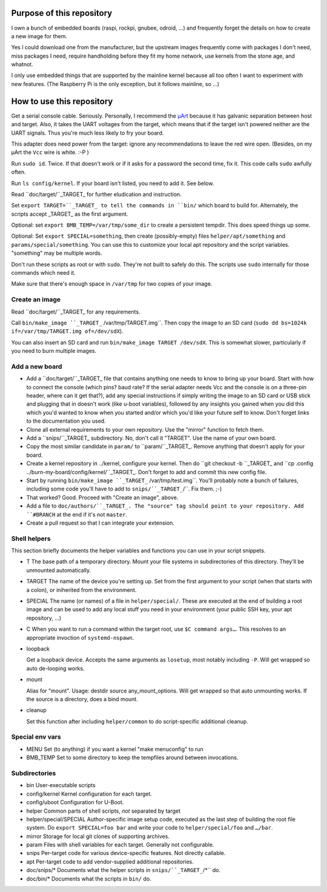 Purpose of this repository
==========================

I own a bunch of embedded boards (raspi, rockpi, gnubee, odroid, …) and
frequently forget the details on how to create a new image for them.

Yes I could download one from the manufacturer, but the upstream images
frequently come with packages I don't need, miss packages I need, require
handholding before they fit my home network, use kernels from the stone
age, and whatnot.

I only use embedded things that are supported by the mainline kernel
because all too often I want to experiment with new features.
(The Raspberry Pi is the only exception, but it follows mainline, so …)


How to use this repository
==========================

Get a serial console cable. Seriously. Personally, I recommend the
`µArt <https://www.crowdsupply.com/pylo/muart>`_ because it has galvanic
separation between host and target. Also, it takes the UART voltages from
the target, which means that if the target isn't powered neither are the
UART signals. Thus you're much less likely to fry your board.

This adapter does need power from the target: ignore any recommendations to
leave the red wire open. (Besides, on my µArt the ``Vcc`` wire is white. :-P )

Run ``sudo id``. Twice. If that doesn't work or if it asks for a password
the second time, fix it. This code calls ``sudo`` awfully often.

Run ``ls config/kernel``. If your board isn't listed, you need to add it.
See below.

Read ``doc/target/``_TARGET_ for further eludication and instruction.

Set ``export TARGET=``_TARGET_ to tell the commands in ``bin/`` which board
to build for. Alternately, the scripts accept _TARGET_ as the first
argument.

Optional: set ``export BMB_TEMP=/var/tmp/some_dir`` to create a persistent
tempdir. This does speed things up some.

Optional: Set ``export SPECIAL=something``, then create (possibly-empty)
files ``helper/apt/something`` and ``params/special/something``. You can
use this to customize your local apt repository and the script variables.
"something" may be multiple words.

Don't run these scripts as root or with ``sudo``. They're not built to
safely do this. The scripts use ``sudo`` internally for those commands
which need it.

Make sure that there's enough space in ``/var/tmp`` for two copies of your
image.

Create an image
+++++++++++++++

Read ``doc/target/``_TARGET_ for any requirements.

Call ``bin/make_image ``_TARGET_`` /var/tmp/TARGET.img``. Then copy the image to
an SD card (``sudo dd bs=1024k if=/var/tmp/TARGET.img of=/dev/sdX``).

You can also insert an SD card and run ``bin/make_image TARGET /dev/sdX``.
This is somewhat slower, particularly if you need to burn multiple images.


Add a new board
+++++++++++++++

* Add a ``doc/target/``_TARGET_ file that contains anything one needs to
  know to bring up your board. Start with how to connect the console (which
  pins? baud rate? If the serial adapter needs Vcc and the console is on a
  three-pin header, where can it get that?), add any special instructions
  if simply writing the image to an SD card or USB stick and plugging that
  in doesn't work (like u-boot variables), followed by any insights you
  gained when you did this which you'd wanted to know when you started
  and/or which you'd like your future self to know. Don't forget links to
  the documentation you used.

* Clone all external requirements to your own repository. Use the "mirror"
  function to fetch them.

* Add a ``snips/``_TARGET_ subdirectory. No, don't call it "TARGET". Use
  the name of your own board.

* Copy the most similar candidate in ``param/`` to ``param/``_TARGET_.
  Remove anything that doesn't apply for your board.

* Create a kernel repository in ../kernel, configure your kernel.
  Then do ``git checkout -b ``_TARGET_ and ``cp .config
  ../burn-my-board/config/kernel/``_TARGET_. Don't forget to add and commit
  this new config file.

* Start by running ``bin/make_image ``_TARGET_`` /var/tmp/test.img``. You'll probably
  note a bunch of failures, including some code you'll have to add to
  ``snips/``_TARGET_``/``. Fix them. ;-)

* That worked? Good. Proceed with "Create an image", above.

* Add a file to ``doc/authors/``_TARGET_. The "source" tag should point to
  your repository. Add ``#BRANCH`` at the end if it's not ``master``.

* Create a pull request so that I can integrate your extension.


Shell helpers
+++++++++++++

This section briefly documents the helper variables and functions you can use in your script
snippets.

* T
  The base path of a temporary directory. Mount your file systems in
  subdirectories of this directory. They'll be unmounted automatically.

* TARGET
  The name of the device you're setting up. Set from the first argument to your
  script (when that starts with a colon), or iniherited from the environment.

* SPECIAL
  The name (or names) of a file in  ``helper/special/``. These are executed
  at the end of building a root image and can be used to add any local
  stuff you need in your environment (your public SSH key, your apt
  repository, …)

* C
  When you want to run a command within the target root, use ``$C command
  args…``. This resolves to an appropriate invoction of ``systemd-nspawn``.

* loopback

  Get a loopback device. Accepts the same arguments as ``losetup``, most
  notably including ``-P``. Will get wrapped so auto de-looping works.

* mount

  Alias for "mount". Usage: destdir source any_mount_options.
  Will get wrapped so that auto unmounting works.
  If the source is a directory, does a bind mount.

* cleanup

  Set this function after including ``helper/common`` to do script-specific
  additional cleanup.


Special env vars
++++++++++++++++

* MENU
  Set (to anything) if you want a kernel "make menuconfig" to run

* BMB_TEMP
  Set to some directory to keep the tempfiles around between invocations.

Subdirectories
++++++++++++++

* bin
  User-executable scripts

* config/kernel
  Kernel configuration for each target.

* config/uboot
  Configuration for U-Boot.

* helper
  Common parts of shell scripts, *not* separated by target

* helper/special/SPECIAL
  Author-specific image setup code, executed as the last step of building
  the root file system. Do ``export SPECIAL=foo bar`` and write your code
  to ``helper/special/foo`` and ``…/bar``.

* mirror
  Storage for local git clones of supporting archives.

* param
  Files with shell variables for each target. Generally not configurable.
  
* snips
  Per-target code for various device-specific features. Not directly
  callable.

* apt
  Per-target code to add vendor-supplied additional repositories.

* doc/snips/*
  Documents what the helper scripts in ``snips/``_TARGET_``/*`` do.

* doc/bin/*
  Documents what the scripts in ``bin/`` do.

